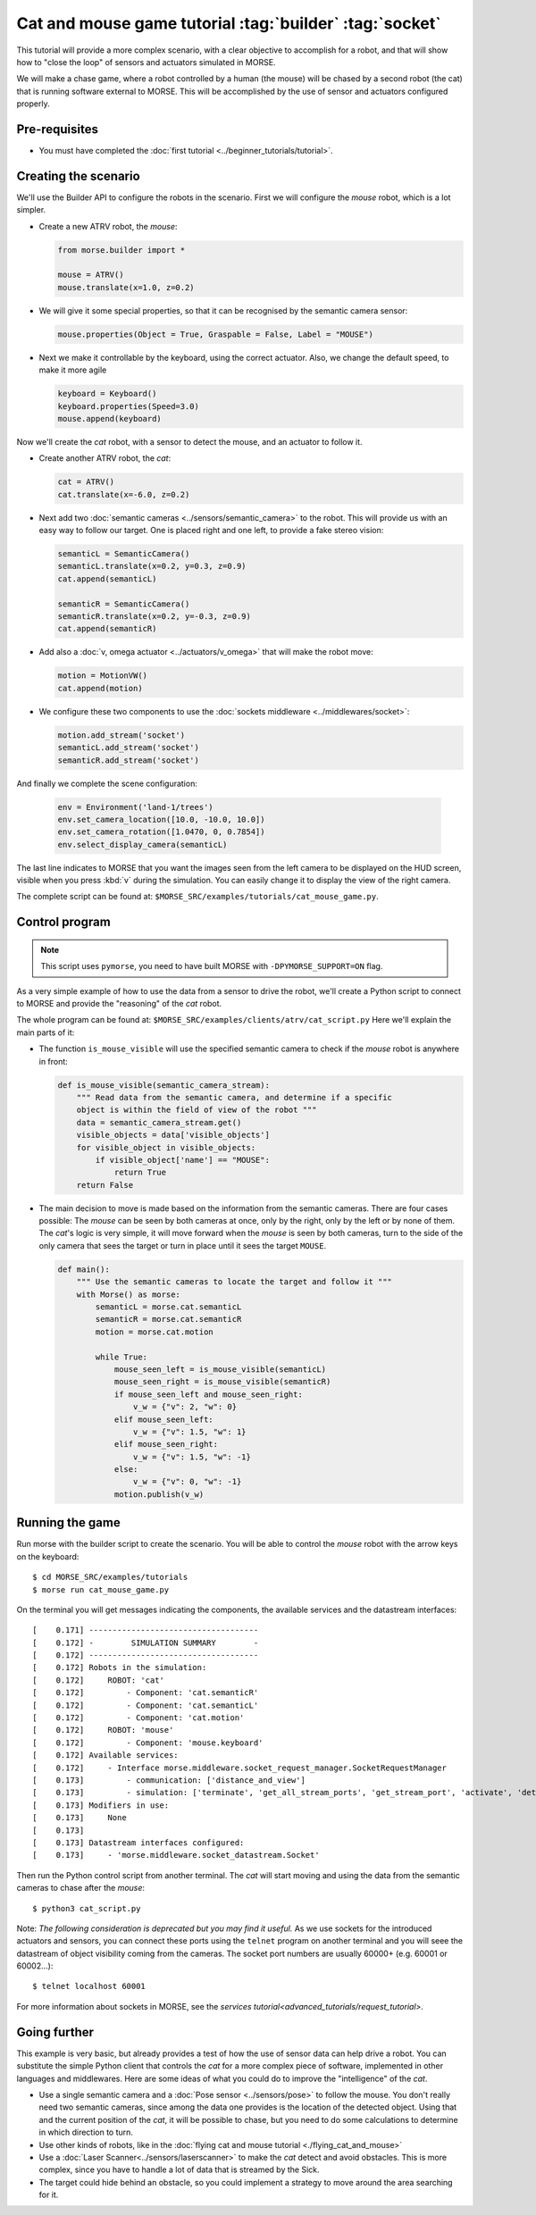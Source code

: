 Cat and mouse game tutorial :tag:`builder` :tag:`socket`
========================================================

This tutorial will provide a more complex scenario, with a clear objective to
accomplish for a robot, and that will show how to "close the loop" of sensors
and actuators simulated in MORSE.

We will make a chase game, where a robot controlled by a human (the mouse) will
be chased by a second robot (the cat) that is running software external to
MORSE.  This will be accomplished by the use of sensor and actuators configured
properly.

.. image:: ../../../media/MORSE-cat_mouse.png
   :align: center

Pre-requisites
--------------

- You must have completed the :doc:`first tutorial <../beginner_tutorials/tutorial>`.

Creating the scenario
---------------------

We'll use the Builder API to configure the robots in the scenario.
First we will configure the *mouse* robot, which is a lot simpler.

- Create a new ATRV robot, the *mouse*:

  .. code-block:: python

    from morse.builder import *

    mouse = ATRV()
    mouse.translate(x=1.0, z=0.2)

- We will give it some special properties, so that it can be recognised by the
  semantic camera sensor:

  .. code-block:: python

    mouse.properties(Object = True, Graspable = False, Label = "MOUSE")

- Next we make it controllable by the keyboard, using the correct actuator.
  Also, we change the default speed, to make it more agile

  .. code-block:: python

    keyboard = Keyboard()
    keyboard.properties(Speed=3.0)
    mouse.append(keyboard)


Now we'll create the *cat* robot, with a sensor to detect the mouse, and an
actuator to follow it.

- Create another ATRV robot, the *cat*:

  .. code-block:: python

    cat = ATRV()
    cat.translate(x=-6.0, z=0.2)

- Next add two :doc:`semantic cameras <../sensors/semantic_camera>` to the
  robot. This will provide us with an easy way to follow our target.
  One is placed right and one left, to provide a fake stereo vision:

  .. code-block:: python

    semanticL = SemanticCamera()
    semanticL.translate(x=0.2, y=0.3, z=0.9)
    cat.append(semanticL)

    semanticR = SemanticCamera()
    semanticR.translate(x=0.2, y=-0.3, z=0.9)
    cat.append(semanticR)

- Add also a :doc:`v, omega actuator <../actuators/v_omega>` that will make
  the robot move:

  .. code-block:: python

    motion = MotionVW()
    cat.append(motion)

- We configure these two components to use the :doc:`sockets middleware <../middlewares/socket>`:

  .. code-block:: python

    motion.add_stream('socket')
    semanticL.add_stream('socket')
    semanticR.add_stream('socket')

And finally we complete the scene configuration:

  .. code-block:: python

    env = Environment('land-1/trees')
    env.set_camera_location([10.0, -10.0, 10.0])
    env.set_camera_rotation([1.0470, 0, 0.7854])
    env.select_display_camera(semanticL)

The last line indicates to MORSE that you want the images seen from the left
camera to be displayed on the HUD screen, visible when you press :kbd:`v`
during the simulation.
You can easily change it to display the view of the right camera.

The complete script can be found at: ``$MORSE_SRC/examples/tutorials/cat_mouse_game.py``.

Control program
---------------

.. note::

    This script uses ``pymorse``, you need to have built MORSE with
    ``-DPYMORSE_SUPPORT=ON`` flag.


As a very simple example of how to use the data from a sensor to drive the
robot, we'll create a Python script to connect to MORSE and provide the
"reasoning" of the *cat* robot.

The whole program can be found at: ``$MORSE_SRC/examples/clients/atrv/cat_script.py``
Here we'll explain the main parts of it:

- The function ``is_mouse_visible`` will use the specified semantic camera to
  check if the *mouse* robot is anywhere in front:

  .. code-block:: python

    def is_mouse_visible(semantic_camera_stream):
        """ Read data from the semantic camera, and determine if a specific
        object is within the field of view of the robot """
        data = semantic_camera_stream.get()
        visible_objects = data['visible_objects']
        for visible_object in visible_objects:
            if visible_object['name'] == "MOUSE":
                return True
        return False


- The main decision to move is made based on the information from the
  semantic cameras.
  There are four cases possible: The *mouse* can be seen by both cameras at
  once, only by the right, only by the left or by none of them.
  The *cat*'s logic is very simple, it will move forward when the *mouse*
  is seen by both cameras, turn to the side of the only camera that sees the
  target or turn in place until it sees the target ``MOUSE``.

  .. code-block:: python

    def main():
        """ Use the semantic cameras to locate the target and follow it """
        with Morse() as morse:
            semanticL = morse.cat.semanticL
            semanticR = morse.cat.semanticR
            motion = morse.cat.motion

            while True:
                mouse_seen_left = is_mouse_visible(semanticL)
                mouse_seen_right = is_mouse_visible(semanticR)
                if mouse_seen_left and mouse_seen_right:
                    v_w = {"v": 2, "w": 0}
                elif mouse_seen_left:
                    v_w = {"v": 1.5, "w": 1}
                elif mouse_seen_right:
                    v_w = {"v": 1.5, "w": -1}
                else:
                    v_w = {"v": 0, "w": -1}
                motion.publish(v_w)

Running the game
----------------

Run morse with the builder script to create the scenario. You will be 
able to control the *mouse* robot with the arrow keys on the keyboard::

  $ cd MORSE_SRC/examples/tutorials
  $ morse run cat_mouse_game.py

On the terminal you will get messages indicating the components, the
available services and the datastream interfaces::

    [    0.171] ------------------------------------
    [    0.172] -        SIMULATION SUMMARY        -
    [    0.172] ------------------------------------
    [    0.172] Robots in the simulation:
    [    0.172]     ROBOT: 'cat'
    [    0.172]         - Component: 'cat.semanticR'
    [    0.172]         - Component: 'cat.semanticL'
    [    0.172]         - Component: 'cat.motion'
    [    0.172]     ROBOT: 'mouse'
    [    0.172]         - Component: 'mouse.keyboard'
    [    0.172] Available services:
    [    0.172]     - Interface morse.middleware.socket_request_manager.SocketRequestManager
    [    0.173]         - communication: ['distance_and_view']
    [    0.173]         - simulation: ['terminate', 'get_all_stream_ports', 'get_stream_port', 'activate', 'details', 'restore_dynamics', 'list_streams', 'quit', 'deactivate', 'list_robots', 'reset_objects', 'suspend_dynamics']
    [    0.173] Modifiers in use:
    [    0.173]     None
    [    0.173] 
    [    0.173] Datastream interfaces configured:
    [    0.173]     - 'morse.middleware.socket_datastream.Socket'

Then run the Python control script from another terminal. The *cat* will start
moving and using the data from the semantic cameras to chase after the *mouse*::

  $ python3 cat_script.py

Note: *The following consideration is deprecated but you may find it useful.* 
As we use sockets for the introduced actuators and sensors, you can connect these
ports using the ``telnet`` program on another terminal and you will seee the datastream 
of object visibility coming from the cameras. 
The socket port numbers are usually 60000+ (e.g. 60001 or 60002...)::

  $ telnet localhost 60001

For more information about sockets in MORSE, see the
`services tutorial<advanced_tutorials/request_tutorial>`.


Going further
-------------

This example is very basic, but already provides a test of how the use of
sensor data can help drive a robot.  You can substitute the simple Python
client that controls the *cat* for a more complex piece of software,
implemented in other languages and middlewares.  Here are some ideas of what
you could do to improve the "intelligence" of the *cat*.

- Use a single semantic camera and a :doc:`Pose sensor <../sensors/pose>` to
  follow the mouse. You don't really need two semantic cameras, since among the
  data one provides is the location of the detected object. Using that and the
  current position of the *cat*, it will be possible to chase, but you need
  to do some calculations to determine in which direction to turn. 

- Use other kinds of robots, like in the :doc:`flying cat and mouse tutorial <./flying_cat_and_mouse>` 

- Use a :doc:`Laser Scanner<../sensors/laserscanner>` to make the *cat* detect and
  avoid obstacles. This is more complex, since you have to handle a lot of data
  that is streamed by the Sick.

- The target could hide behind an obstacle, so you could implement a strategy
  to move around the area searching for it.
